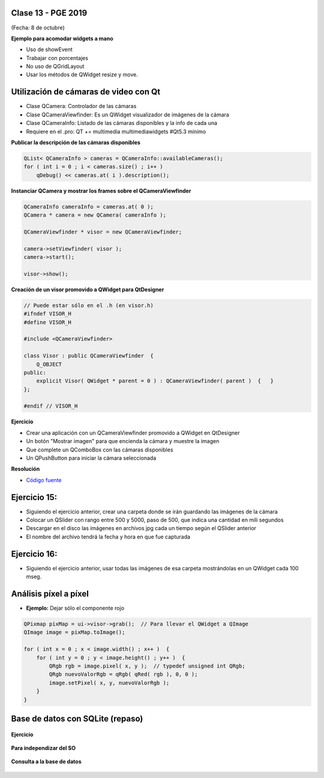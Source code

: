 .. -*- coding: utf-8 -*-

.. _rcs_subversion:

Clase 13 - PGE 2019
===================
(Fecha: 8 de octubre)


**Ejemplo para acomodar widgets a mano**

- Uso de showEvent
- Trabajar con porcentajes
- No uso de QGridLayout
- Usar los métodos de QWidget resize y move.


Utilización de cámaras de video con Qt
======================================

- Clase QCamera: Controlador de las cámaras
- Clase QCameraViewfinder: Es un QWidget visualizador de imágenes de la cámara
- Clase QCameraInfo: Listado de las cámaras disponibles y la info de cada una
- Requiere en el .pro: QT += multimedia multimediawidgets #Qt5.3 mínimo

**Publicar la descripción de las cámaras disponibles**

.. code-block::

	QList< QCameraInfo > cameras = QCameraInfo::availableCameras();
	for ( int i = 0 ; i < cameras.size() ; i++ )  
	    qDebug() << cameras.at( i ).description();

**Instanciar QCamera y mostrar los frames sobre el QCameraViewfinder**

.. code-block:: c++

    QCameraInfo cameraInfo = cameras.at( 0 );
    QCamera * camera = new QCamera( cameraInfo );

    QCameraViewfinder * visor = new QCameraViewfinder;

    camera->setViewfinder( visor );
    camera->start();

    visor->show();

**Creación de un visor promovido a QWidget para QtDesigner**

.. code-block:: c++

	// Puede estar sólo en el .h (en visor.h)
	#ifndef VISOR_H
	#define VISOR_H

	#include <QCameraViewfinder>

	class Visor : public QCameraViewfinder  {
	    Q_OBJECT
	public:
	    explicit Visor( QWidget * parent = 0 ) : QCameraViewfinder( parent )  {   }
	};

	#endif // VISOR_H

**Ejercicio**

- Crear una aplicación con un QCameraViewfinder promovido a QWidget en QtDesigner
- Un botón "Mostrar imagen" para que encienda la cámara y muestre la imagen
- Que complete un QComboBox con las cámaras disponibles
- Un QPushButton para iniciar la cámara seleccionada

**Resolución**

- `Código fuente <https://github.com/cosimani/Curso-PGE-2019/blob/master/resources/clase13/camera.zip?raw=true>`_

Ejercicio 15:
============

- Siguiendo el ejercicio anterior, crear una carpeta donde se irán guardando las imágenes de la cámara
- Colocar un QSlider con rango entre 500 y 5000, paso de 500, que indica una cantidad en mili segundos
- Descargar en el disco las imágenes en archivos jpg cada un tiempo según el QSlider anterior
- El nombre del archivo tendrá la fecha y hora en que fue capturada

Ejercicio 16:
============

- Siguiendo el ejercicio anterior, usar todas las imágenes de esa carpeta mostrándolas en un QWidget cada 100 mseg.


Análisis píxel a píxel
======================

- **Ejemplo:** Dejar sólo el componente rojo

.. code-block::

    QPixmap pixMap = ui->visor->grab();  // Para llevar el QWidget a QImage
    QImage image = pixMap.toImage();

    for ( int x = 0 ; x < image.width() ; x++ )  {
        for ( int y = 0 ; y < image.height() ; y++ )  {
            QRgb rgb = image.pixel( x, y );  // typedef unsigned int QRgb;
            QRgb nuevoValorRgb = qRgb( qRed( rgb ), 0, 0 );
            image.setPixel( x, y, nuevoValorRgb );
        }
    }



Base de datos con SQLite (repaso)
========================

.. figure:: images/clase09/sqlite1.png

.. figure:: images/clase09/sqlite2.png

.. figure:: images/clase09/sqlite3.png

**Ejercicio**

.. figure:: images/clase09/ejercicio4.png

.. figure:: images/clase09/ejercicio4a.png

.. figure:: images/clase09/ejercicio4b.png

**Para independizar del SO**

.. figure:: images/clase09/independizar.png

**Consulta a la base de datos**

.. figure:: images/clase09/consultar1.png

.. figure:: images/clase09/consultar2.png



